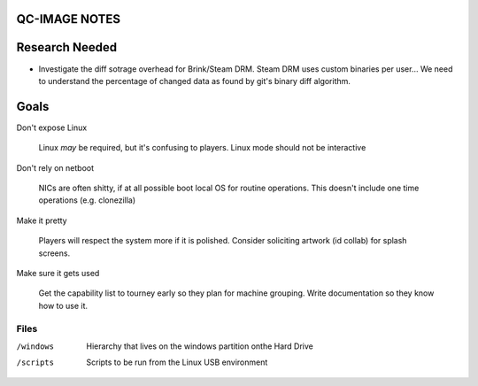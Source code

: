 QC-IMAGE NOTES
--------------

Research Needed
---------------

- Investigate the diff sotrage overhead for Brink/Steam DRM. Steam DRM
  uses custom binaries per user... We need to understand the
  percentage of changed data as found by git's binary diff algorithm.

Goals
-----

Don't expose Linux

     Linux *may* be required, but it's confusing to players. Linux mode
     should not be interactive

Don't rely on netboot 

     NICs are often shitty, if at all possible boot local OS for
     routine operations. This doesn't include one time operations
     (e.g. clonezilla)

Make it pretty

     Players will respect the system more if it is polished. Consider
     soliciting artwork (id collab) for splash screens.

Make sure it gets used

     Get the capability list to tourney early so they plan for machine
     grouping. Write documentation so they know how to use it.
    

Files
=====

/windows

     Hierarchy that lives on the windows partition onthe Hard Drive

/scripts

     Scripts to be run from the Linux USB environment

